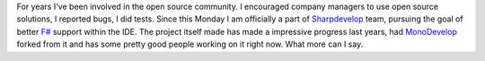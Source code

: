 For years I've been involved in the open source community. I encouraged
company managers to use open source solutions, I reported bugs, I did
tests. Since this Monday I am officially a part of
`Sharpdevelop <http://www.icsharpcode.net/opensource/sd/>`__ team,
pursuing the goal of better
`F# <http://en.wikipedia.org/wiki/F_Sharp_(programming_language)>`__
support within the IDE. The project itself made has made a impressive
progress last years, had `MonoDevelop <http://monodevelop.com/>`__
forked from it and has some pretty good people working on it right now.
What more can I say.
